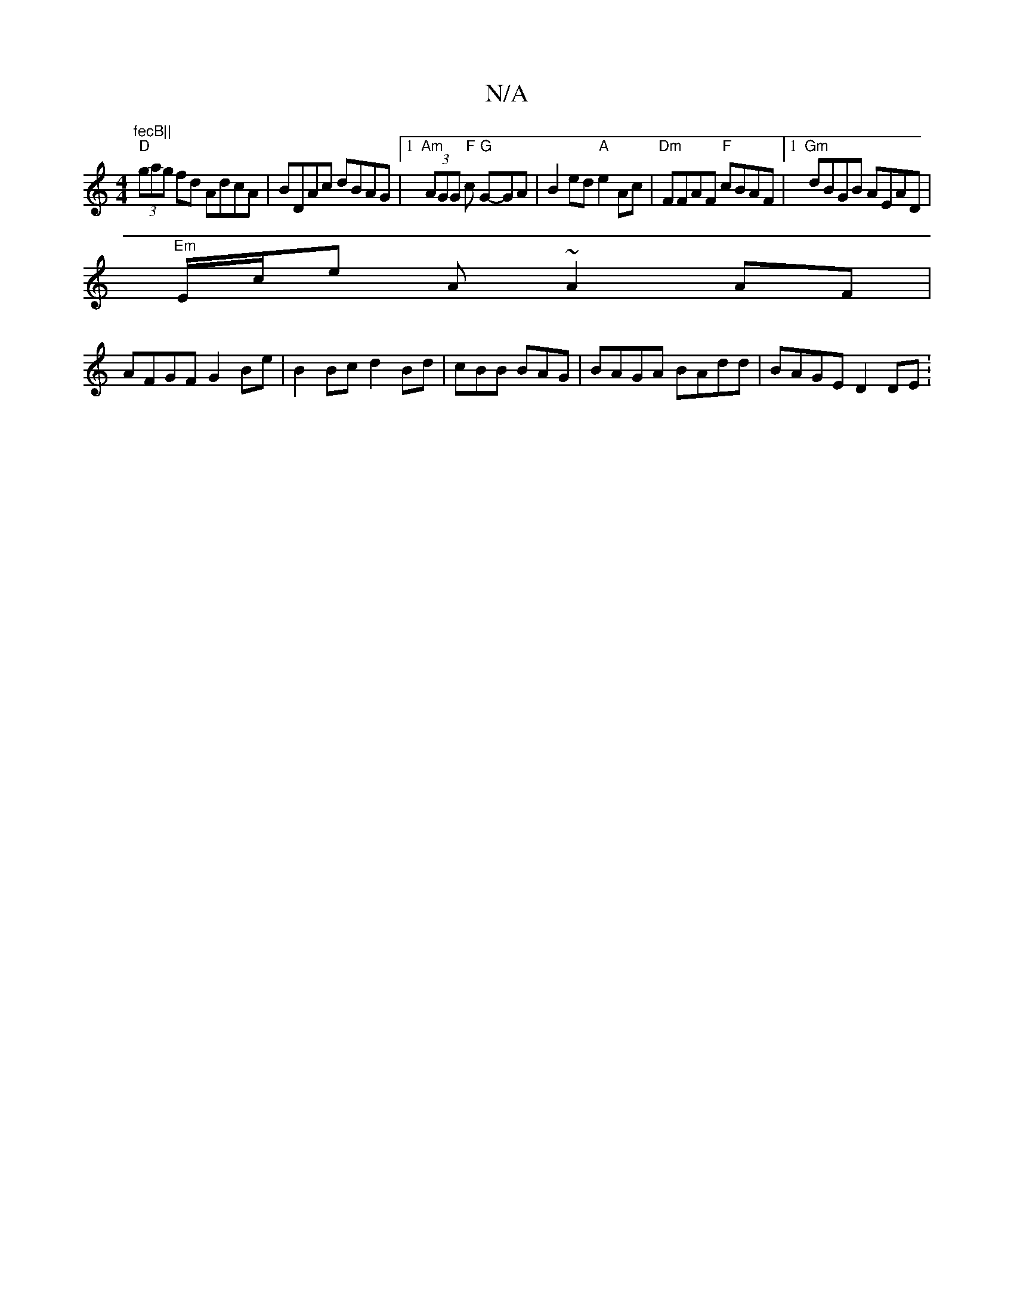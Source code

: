 X:1
T:N/A
M:4/4
R:N/A
K:Cmajor
"fecB||
"D"(3gag fd AdcA | BDAc dBAG|[1 "Am"(3AGG "F" c "G"G-GA |B2 ed "A"e2Ac | "Dm"FFAF "F"cBAF |1 "Gm" dBGB AEAD |
"Em"E/c/e A ~A2 AF | 
AFGF G2 Be | B2 Bc d2 Bd | cBB BAG | BAGA BAdd | BAGE D2 DE: